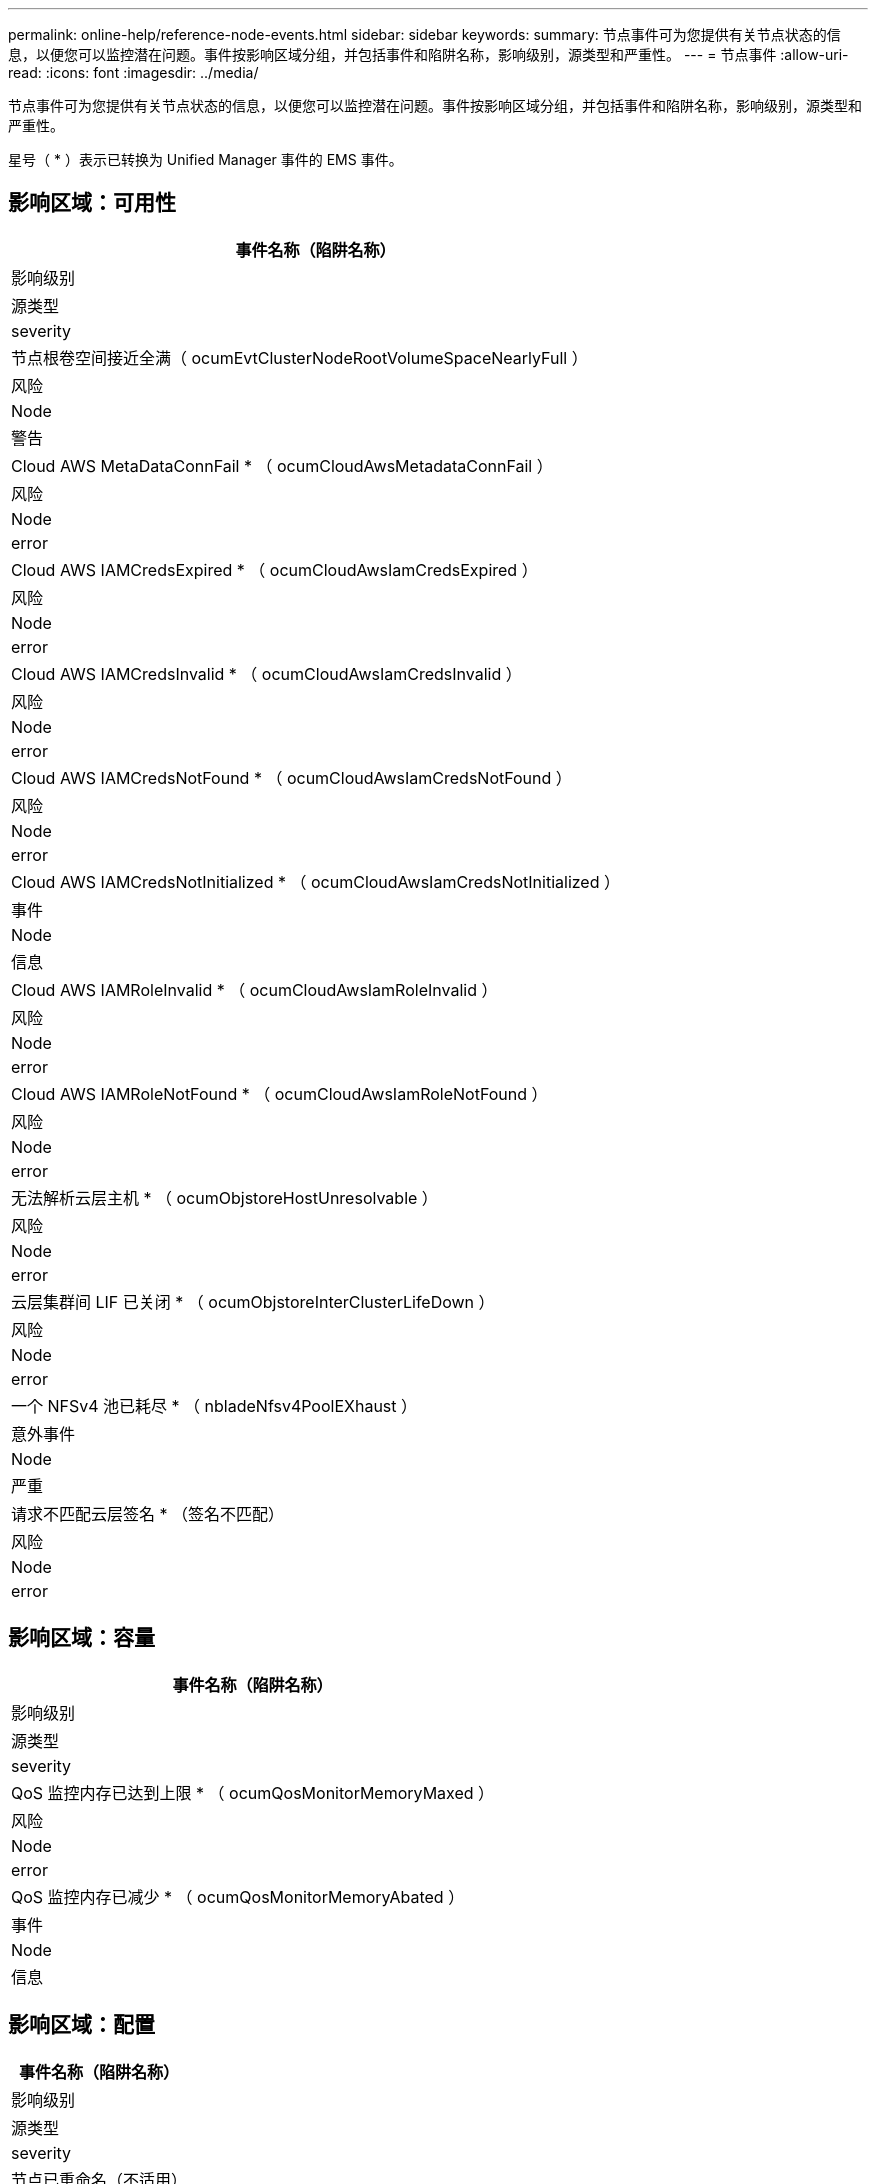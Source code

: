 ---
permalink: online-help/reference-node-events.html 
sidebar: sidebar 
keywords:  
summary: 节点事件可为您提供有关节点状态的信息，以便您可以监控潜在问题。事件按影响区域分组，并包括事件和陷阱名称，影响级别，源类型和严重性。 
---
= 节点事件
:allow-uri-read: 
:icons: font
:imagesdir: ../media/


[role="lead"]
节点事件可为您提供有关节点状态的信息，以便您可以监控潜在问题。事件按影响区域分组，并包括事件和陷阱名称，影响级别，源类型和严重性。

星号（ * ）表示已转换为 Unified Manager 事件的 EMS 事件。



== 影响区域：可用性

|===
| 事件名称（陷阱名称） 


| 影响级别 


| 源类型 


| severity 


 a| 
节点根卷空间接近全满（ ocumEvtClusterNodeRootVolumeSpaceNearlyFull ）



 a| 
风险



 a| 
Node



 a| 
警告



 a| 
Cloud AWS MetaDataConnFail * （ ocumCloudAwsMetadataConnFail ）



 a| 
风险



 a| 
Node



 a| 
error



 a| 
Cloud AWS IAMCredsExpired * （ ocumCloudAwsIamCredsExpired ）



 a| 
风险



 a| 
Node



 a| 
error



 a| 
Cloud AWS IAMCredsInvalid * （ ocumCloudAwsIamCredsInvalid ）



 a| 
风险



 a| 
Node



 a| 
error



 a| 
Cloud AWS IAMCredsNotFound * （ ocumCloudAwsIamCredsNotFound ）



 a| 
风险



 a| 
Node



 a| 
error



 a| 
Cloud AWS IAMCredsNotInitialized * （ ocumCloudAwsIamCredsNotInitialized ）



 a| 
事件



 a| 
Node



 a| 
信息



 a| 
Cloud AWS IAMRoleInvalid * （ ocumCloudAwsIamRoleInvalid ）



 a| 
风险



 a| 
Node



 a| 
error



 a| 
Cloud AWS IAMRoleNotFound * （ ocumCloudAwsIamRoleNotFound ）



 a| 
风险



 a| 
Node



 a| 
error



 a| 
无法解析云层主机 * （ ocumObjstoreHostUnresolvable ）



 a| 
风险



 a| 
Node



 a| 
error



 a| 
云层集群间 LIF 已关闭 * （ ocumObjstoreInterClusterLifeDown ）



 a| 
风险



 a| 
Node



 a| 
error



 a| 
一个 NFSv4 池已耗尽 * （ nbladeNfsv4PoolEXhaust ）



 a| 
意外事件



 a| 
Node



 a| 
严重



 a| 
请求不匹配云层签名 * （签名不匹配）



 a| 
风险



 a| 
Node



 a| 
error

|===


== 影响区域：容量

|===
| 事件名称（陷阱名称） 


| 影响级别 


| 源类型 


| severity 


 a| 
QoS 监控内存已达到上限 * （ ocumQosMonitorMemoryMaxed ）



 a| 
风险



 a| 
Node



 a| 
error



 a| 
QoS 监控内存已减少 * （ ocumQosMonitorMemoryAbated ）



 a| 
事件



 a| 
Node



 a| 
信息

|===


== 影响区域：配置

|===
| 事件名称（陷阱名称） 


| 影响级别 


| 源类型 


| severity 


 a| 
节点已重命名（不适用）



 a| 
事件



 a| 
Node



 a| 
信息

|===


== 影响区域：性能

|===
| 事件名称（陷阱名称） 


| 影响级别 


| 源类型 


| severity 


 a| 
已违反节点 IOPS 严重阈值（ ocumNodeIopsIncident ）



 a| 
意外事件



 a| 
Node



 a| 
严重



 a| 
已违反节点 IOPS 警告阈值（ ocumNodeIopsWarning ）



 a| 
风险



 a| 
Node



 a| 
警告



 a| 
已违反节点 MB/ 秒严重阈值（ ocumNodeMbpsIncident ）



 a| 
意外事件



 a| 
Node



 a| 
严重



 a| 
已违反节点 MB/ 秒警告阈值（ ocumNodeMbpsWarning ）



 a| 
风险



 a| 
Node



 a| 
警告



 a| 
已违反节点延迟毫秒 / 操作严重阈值（ ocumNodeLatencyIncident ）



 a| 
意外事件



 a| 
Node



 a| 
严重



 a| 
已违反节点延迟毫秒 / 操作警告阈值（ ocumNodeLatencyWarning ）



 a| 
风险



 a| 
Node



 a| 
警告



 a| 
已违反节点已用性能容量严重阈值（ ocumNodePerfCapacityUsedIncident ）



 a| 
意外事件



 a| 
Node



 a| 
严重



 a| 
已违反节点已用性能容量警告阈值（ ocumNodePerfCapacityUsedWarning ）



 a| 
风险



 a| 
Node



 a| 
警告



 a| 
已用节点性能容量 - 已违反接管严重阈值（ ocumNodePerfCapacityUsedTakeoverIncident ）



 a| 
意外事件



 a| 
Node



 a| 
严重



 a| 
已用节点性能容量 - 已违反接管警告阈值（ ocumNodePerfCapacityUsedTakeoverWarning ）



 a| 
风险



 a| 
Node



 a| 
警告



 a| 
已违反节点利用率严重阈值（ ocumNodeUtilizationIncident ）



 a| 
意外事件



 a| 
Node



 a| 
严重



 a| 
已违反节点利用率警告阈值（ ocumNodeUtilizationWarning ）



 a| 
风险



 a| 
Node



 a| 
警告



 a| 
已违反节点 HA 对过度利用阈值（ ocumNodeHAPairOverUtilizedInformation ）



 a| 
事件



 a| 
Node



 a| 
信息



 a| 
已违反节点磁盘碎片化阈值（ ocumNodeDiskFragmentationWarning ）



 a| 
风险



 a| 
Node



 a| 
警告



 a| 
已违反已用性能容量阈值（ ocumNodeOverUtilizedWarning ）



 a| 
风险



 a| 
Node



 a| 
警告



 a| 
已违反节点动态阈值（ ocumNodeDynamicEventWarning ）



 a| 
风险



 a| 
Node



 a| 
警告

|===


== 影响区域：安全性

|===
| 事件名称（陷阱名称） 


| 影响级别 


| 源类型 


| severity 


 a| 
建议 ID ： ntap-<_advisory ID__> （ ocumx ）



 a| 
风险



 a| 
Node



 a| 
严重

|===
